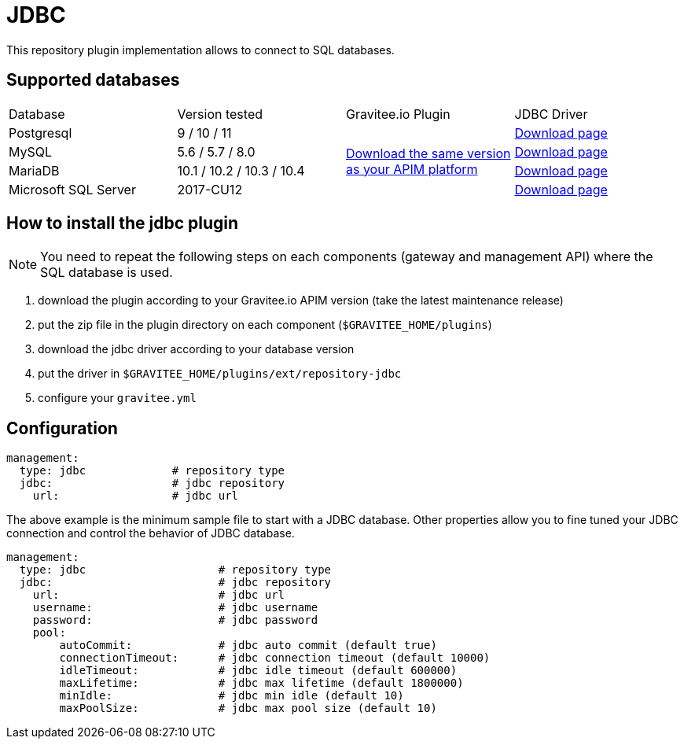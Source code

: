 :page-sidebar: apim_1_x_sidebar
:page-permalink: apim/1.x/apim_installguide_repositories_jdbc.html
:page-folder: apim/installation-guide/repositories
:page-description: Gravitee.io API Management - Repositories - JDBC
:page-keywords: Gravitee.io, API Platform, API Management, API Gateway, oauth2, openid, documentation, manual, guide, reference, api, jdbc
:page-layout: apim

[[gravitee-installation-repositories-jdbc]]
= JDBC

This repository plugin implementation allows to connect to SQL databases.

== Supported databases

|===

|Database | Version tested | Gravitee.io Plugin | JDBC Driver

|Postgresql
|9 / 10 / 11
.4+|https://download.gravitee.io/graviteeio-apim/plugins/repositories/gravitee-repository-jdbc/[Download the same version as your APIM platform]
|https://jdbc.postgresql.org/download.html[Download page]

|MySQL
|5.6 / 5.7 / 8.0
|https://dev.mysql.com/downloads/connector/j/[Download page]

|MariaDB
|10.1 / 10.2 / 10.3 / 10.4
|https://downloads.mariadb.org/connector-java/[Download page]

|Microsoft SQL Server
|2017-CU12
|https://docs.microsoft.com/en-us/sql/connect/jdbc/download-microsoft-jdbc-driver-for-sql-server?view=sql-server-2017[Download page]

|===

== How to install the jdbc plugin
NOTE: You need to repeat the following steps on each components (gateway and management API) where the SQL database is used.

 . download the plugin according to your Gravitee.io APIM version (take the latest maintenance release)
 . put the zip file in the plugin directory on each component (`$GRAVITEE_HOME/plugins`)
 . download the jdbc driver according to your database version
 . put the driver in `$GRAVITEE_HOME/plugins/ext/repository-jdbc`
 . configure your `gravitee.yml`


== Configuration

[source,yaml]
----
management:
  type: jdbc             # repository type
  jdbc:                  # jdbc repository
    url:                 # jdbc url
----

The above example is the minimum sample file to start with a JDBC database.
Other properties allow you to fine tuned your JDBC connection and control the behavior of JDBC database.

[source,yaml]
----
management:
  type: jdbc                    # repository type
  jdbc:                         # jdbc repository
    url:                        # jdbc url
    username:                   # jdbc username
    password:                   # jdbc password
    pool:
        autoCommit:             # jdbc auto commit (default true)
        connectionTimeout:      # jdbc connection timeout (default 10000)
        idleTimeout:            # jdbc idle timeout (default 600000)
        maxLifetime:            # jdbc max lifetime (default 1800000)
        minIdle:                # jdbc min idle (default 10)
        maxPoolSize:            # jdbc max pool size (default 10)
----
